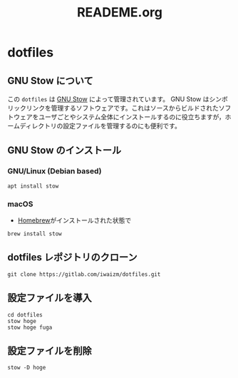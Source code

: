 #+TITLE: READEME.org
* dotfiles
** GNU Stow について
この =dotfiles= は [[https://www.gnu.org/software/stow/][GNU Stow]] によって管理されています。
GNU Stow はシンボリックリンクを管理するソフトウェアです。これはソースからビルドされたソフトウェアをユーザごとやシステム全体にインストールするのに役立ちますが，ホームディレクトリの設定ファイルを管理するのにも便利です。
** GNU Stow のインストール
*** GNU/Linux (Debian based)
    #+begin_src shell
      apt install stow
    #+end_src
*** macOS
    - [[https://brew.sh/][Homebrew]]がインストールされた状態で
    #+begin_src shell
      brew install stow
    #+end_src
** dotfiles レポジトリのクローン
   #+begin_src shell
     git clone https://gitlab.com/iwaizm/dotfiles.git
   #+end_src
** 設定ファイルを導入
   #+begin_src shell
     cd dotfiles
     stow hoge
     stow hoge fuga
   #+end_src
** 設定ファイルを削除
   #+begin_src shell
     stow -D hoge
   #+end_src
